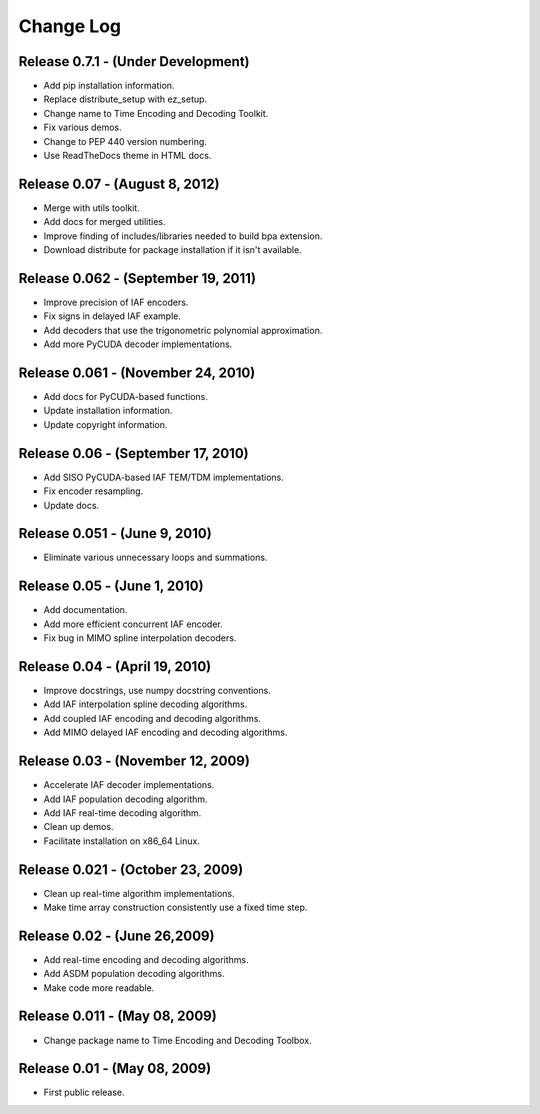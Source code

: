 .. -*- rst -*-

Change Log
==========

Release 0.7.1 - (Under Development)
-----------------------------------
* Add pip installation information.
* Replace distribute_setup with ez_setup.
* Change name to Time Encoding and Decoding Toolkit.
* Fix various demos.
* Change to PEP 440 version numbering.
* Use ReadTheDocs theme in HTML docs.

Release 0.07 - (August 8, 2012)
-------------------------------
* Merge with utils toolkit.
* Add docs for merged utilities.
* Improve finding of includes/libraries needed to build bpa extension.
* Download distribute for package installation if it isn't available.

Release 0.062 - (September 19, 2011)
------------------------------------
* Improve precision of IAF encoders.
* Fix signs in delayed IAF example.
* Add decoders that use the trigonometric polynomial approximation.
* Add more PyCUDA decoder implementations.

Release 0.061 - (November 24, 2010)
-----------------------------------
* Add docs for PyCUDA-based functions.
* Update installation information.
* Update copyright information.

Release 0.06 - (September 17, 2010)
-----------------------------------
* Add SISO PyCUDA-based IAF TEM/TDM implementations.
* Fix encoder resampling.
* Update docs.

Release 0.051 - (June 9, 2010)
------------------------------
* Eliminate various unnecessary loops and summations.

Release 0.05 - (June 1, 2010)
-----------------------------
* Add documentation.
* Add more efficient concurrent IAF encoder.
* Fix bug in MIMO spline interpolation decoders.

Release 0.04 - (April 19, 2010)
-------------------------------

* Improve docstrings, use numpy docstring conventions.
* Add IAF interpolation spline decoding algorithms.
* Add coupled IAF encoding and decoding algorithms.
* Add MIMO delayed IAF encoding and decoding algorithms.

Release 0.03 - (November 12, 2009)
----------------------------------

* Accelerate IAF decoder implementations.
* Add IAF population decoding algorithm.
* Add IAF real-time decoding algorithm.
* Clean up demos.
* Facilitate installation on x86_64 Linux.

Release 0.021 - (October 23, 2009)
----------------------------------

* Clean up real-time algorithm implementations.
* Make time array construction consistently use a fixed time step.

Release 0.02 - (June 26,2009)
-----------------------------

* Add real-time encoding and decoding algorithms.
* Add ASDM population decoding algorithms.
* Make code more readable.

Release 0.011 - (May 08, 2009)
------------------------------

* Change package name to Time Encoding and Decoding Toolbox.

Release 0.01 - (May 08, 2009)
-----------------------------

* First public release.
